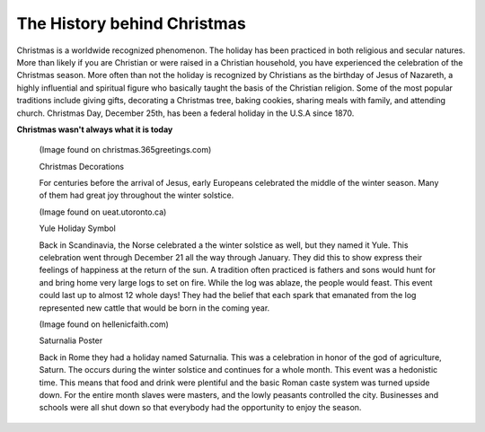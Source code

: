 ============================
The History behind Christmas
============================


Christmas is a worldwide recognized phenomenon. The holiday
has been practiced in both religious and secular natures.
More than likely if you are Christian or were raised in a
Christian household, you have experienced the celebration
of the Christmas season. More often than not the holiday is
recognized by Christians as the birthday of Jesus of Nazareth,
a highly influential and spiritual figure who basically taught
the basis of the Christian religion. Some of the most popular
traditions include giving gifts, decorating a Christmas tree,
baking cookies, sharing meals with family, and attending church.
Christmas Day, December 25th, has been a federal holiday in the
U.S.A since 1870.


**Christmas wasn't always what it is today**


    .. image:: christmas.png
    (Image found on christmas.365greetings.com)

    Christmas Decorations

    For centuries before the arrival of Jesus, early Europeans
    celebrated the middle of the winter season. Many of them
    had great joy throughout the winter solstice.


    .. image:: yule.png
    (Image found on ueat.utoronto.ca)

    Yule Holiday Symbol

    Back in Scandinavia, the Norse celebrated a the winter solstice
    as well, but they named it Yule. This celebration went through
    December 21 all the way through January. They did this to show
    express their feelings of happiness at the return of the sun.
    A tradition often practiced is fathers and sons would hunt for
    and bring home very large logs to set on fire. While the log was
    ablaze, the people would feast. This event could last up to almost
    12 whole days! They had the belief that each spark that emanated
    from the log represented new cattle that would be born in the
    coming year.


    .. image:: saturnalia.png
    (Image found on hellenicfaith.com)

    Saturnalia Poster

    Back in Rome they had a holiday named Saturnalia. This was a
    celebration in honor of the god of agriculture, Saturn. The
    occurs during the winter solstice and continues for a whole month.
    This event was a hedonistic time. This means that food and drink
    were plentiful and the basic Roman caste system was turned upside
    down. For the entire month slaves were masters, and the lowly
    peasants controlled the city. Businesses and schools were all shut
    down so that everybody had the opportunity to enjoy the season.
